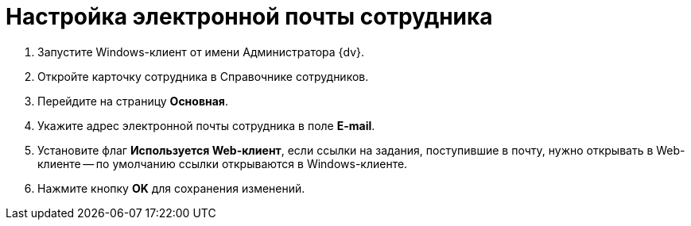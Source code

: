 = Настройка электронной почты сотрудника

. Запустите Windows-клиент от имени Администратора {dv}.
. Откройте карточку сотрудника в Справочнике сотрудников.
. Перейдите на страницу *Основная*.
. Укажите адрес электронной почты сотрудника в поле *E-mail*.
. Установите флаг *Используется Web-клиент*, если ссылки на задания, поступившие в почту, нужно открывать в Web-клиенте -- по умолчанию ссылки открываются в Windows-клиенте.
. Нажмите кнопку *OK* для сохранения изменений.
